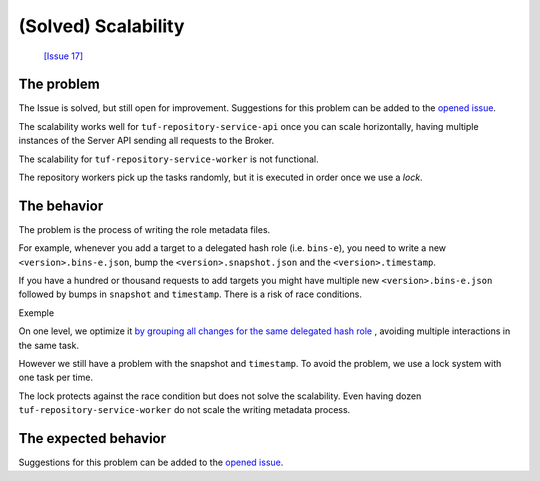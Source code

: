 
(Solved) Scalability
====================

 `[Issue 17] <https://github.com/kaprien/kaprien/issues/17>`_


The problem
-----------

The Issue is solved, but still open for improvement. Suggestions for this
problem can be added to the `opened issue
<https://github.com/kaprien/kaprien/issues/17>`_.


The scalability works well for ``tuf-repository-service-api`` once you can scale
horizontally, having multiple instances of the Server API sending all
requests to the Broker.

The scalability for ``tuf-repository-service-worker`` is not functional.

The repository workers pick up the tasks randomly, but it is executed in
order once we use a `lock`.

.. uml::

    @startuml
    !pragma teoz true

    participant "Broker queue" as broker
    participant "tuf-repository-service-worker 1" as worker1
    participant "tuf-repository-service-worker 2" as worker2
    participant "tuf-repository-service-worker 3" as worker3
    participant "tuf-repository-service-worker 4" as worker4
    participant "tuf-repository-service-worker 5" as worker5

    rnote over broker
    task 01
    task 02
    task 03
    task 04
    task 05
    task 06
    task 07
    task 08
    endrnote

    broker o-> worker1
    note right #cyan: task 01
    &broker o-> worker2
    note right #cyan: task 02
    &broker o-> worker3
    note right #cyan: task 03
    &broker o-> worker4
    note right #cyan: task 04
    &broker o-> worker5
    note right #cyan: task 05

    worker1 --> worker1: run <back:cyan>task 01</back>
    & worker1 -> broker: finish <back:cyan>task 01</back>
    broker o-> worker1
    note right #cyan: task 06

    worker3 --> worker3: run <back:cyan>task 02</back>
    & worker3 -> broker: finish <back:cyan>task 02</back>
    broker o-> worker3
    note right #cyan: task 07

    worker2 --> worker2: run <back:cyan>task 03</back>
    & worker2 -> broker: finish <back:cyan>task 03</back>
    broker o-> worker2
    note right #cyan: task 08

    worker4 --> worker4: run <back:cyan>task 05</back>
    & worker4 -> broker: finish <back:cyan>task 05</back>

    worker5 --> worker5: run <back:cyan>task 04</back>
    & worker5 -> broker: finish <back:cyan>task 04</back>

    worker1 --> worker1: run <back:cyan>task 06</back>
    & worker1 -> broker: finish <back:cyan>task 06</back>

    worker3 --> worker3: run <back:cyan>task 07</back>
    & worker3 -> broker: finish <back:cyan>task 07</back>

    worker2 --> worker2: run <back:cyan>task 08</back>
    & worker2 -> broker: finish <back:cyan>task 08</back>
    @enduml

The behavior
------------

The problem is the process of writing the role metadata files.

For example, whenever you add a target to a delegated hash role (i.e.
``bins-e``), you need to write a new ``<version>.bins-e.json``, bump the
``<version>.snapshot.json`` and the ``<version>.timestamp``.


.. uml::

    @startuml

    participant "Broker/Backend" as broker
    participant "add-target" as add_target
    participant "Storage Backend" as storage #Grey

    broker o-> add_target: [task 01] <consumer>

    add_target -> storage: loads latest bin-e.json
    add_target <-- storage: 3.bin-e.json
    add_target -> add_target: Add target\nBump version
    add_target -> storage: writes 4.bin-e.json
    note right: 4.bin-e.json\n\tfile001

    add_target -> storage: loads latest Snapshot
    add_target <-- storage: 41.snapshot.json
    add_target -> add_target: Add <bin-e> meta\nbump version
    add_target -> storage: writes  42.snapshot.json
    note right: 4.bin-e.json\n\tfile001\n42.snapshot.json\n\t4.bin-e

    add_target -> storage: loads Timestamp
    add_target <-- storage: Timestamp.json (version 83)
    add_target -> add_target: Add 42.snapshot.json
    add_target -> storage: writes timestamp.json
    note right: 4.bin-e.json\n\t file001\n42.snapshot.json\n\t4.bin-e\ntimestamp.json\n\t42.snapshot.json
    add_target -> broker: [task 01] <publish> result

    @enduml

If you have a hundred or thousand requests to add targets you might have
multiple new ``<version>.bins-e.json`` followed by bumps in ``snapshot`` and
``timestamp``. There is a risk of race conditions.

Exemple

.. uml::

    @startuml

    participant "Broker/Backend" as broker
    participant "add-target" as add_target
    participant "Storage Backend" as storage #Grey

    broker o-[#Blue]> add_target: [task 01] <consuner>
    add_target -[#Blue]> storage: loads latest bin-e.json
    broker o-[#Green]> add_target: [task 02] <consuner>
    add_target -[#Green]> storage: loads latest bin-p.json
    add_target <[#Blue]-- storage: 3.bin-e.json
    add_target <[#Green]-- storage: 16.bin-p.json
    add_target -[#Blue]-> add_target: 3.bin-e.json\n Add target\nBump version to 4
    add_target -[#Green]> add_target: 16.bin-e.json\n Add target\nBump version to 16
    add_target -[#Blue]> storage: writes 4.bin-e.json
    add_target -[#Green]> storage: writes 16.bin-e.json
    note right: 4.bin-e.json\n\tfile001\n16.bin-p.json\n\tfile003\n\tfile005


    add_target -[#Blue]> storage: loads latest Snapshot
    add_target -[#Green]> storage: loads latest Snapshot

    add_target <[#Blue]-- storage: 41.snapshot.json
    add_target <[#Green]-- storage: 41.snapshot.json

    add_target -[#Blue]> add_target: Add <bin-e> meta\nbump version
    add_target -[#Green]> add_target: Add <bin-p> meta\nbump version

    add_target -[#Blue]> storage: writes 42.snapshot.json
    note right: 4.bin-e.json\n\t \
    file001\n16.bin-p.json\n\tfile003\n\tfile005 \
    \n42.snapshot.json\n\t4.bin-e
    add_target -[#Green]-> storage: writes 42.snapshot.json
    destroy storage
    note right#FFAAAA: 4.bin-e.json\n\t \
    file001\n16.bin-p.json\n\tfile003\n\tfile005 \
    \n42.snapshot.json\n\t16.bin-p \
    \n\t**missing 4.bin-e**

    add_target -[#Blue]> storage: loads Timestamp
    add_target -[#Green]> storage: loads Timestamp
    add_target <[#Blue]-- storage: Timestamp.json (version 83)
    add_target -[#Blue]> add_target: Add 42.snapshot.json
    add_target -[#Blue]> storage: writes timestamp.json (version 84)
    note right#FFAAAA: 4.bin-e.json\n\t \
    file001\n16.bin-p.json\n\tfile003\n\tfile005 \
    \n42.snapshot.json\n\t16.bin-p \
    \n\t**missing 4.bin-e** \
    \ntimestamp.json \
    \n\tversion 84 \
    \n\t42.snapshot

    add_target -[#Blue]> broker: [task 01] <publish> result

    add_target <[#Green]-- storage: Timestamp.json (version 84)
    add_target -[#Green]> add_target: Add 42.snapshot.json
    add_target -[#Green]> add_target: Add target\nBump version to 85
    add_target -[#Green]> storage: writes timestamp.json (version 85)
    note right#FFAAAA: 4.bin-e.json\n\t \
    file001\n16.bin-p.json\n\tfile003\n\tfile005 \
    \n42.snapshot.json\n\t16.bin-p \
    \n\t**missing 4.bin-e** \
    \ntimestamp.json \
    \n\tversion 84 \
    \n\t42.snapshot
    add_target -[#Green]> broker: [task 02] <publish> result

    @enduml

On one level, we optimize it `by grouping all changes for the same delegated hash
role <https://github.com/kaprien/tuf-repository-service-worker/blob/6ad68ec6d898315fcc42bcddd198619f07618d5e/tuf_repository_service_worker/tuf/repository.py#L173>`_
, avoiding multiple interactions in the same task.

However we still have a problem with the snapshot and ``timestamp``.
To avoid the problem, we use a lock system with one task per time.

The lock protects against the race condition but does not solve the
scalability. Even having dozen ``tuf-repository-service-worker`` do not scale the
writing metadata process.

.. uml::

    @startuml
    !pragma teoz true

    participant "Broker/Backend" as broker
    participant "add-target" as add_target
    participant "Storage Backend" as storage #Grey

    broker o-[#Blue]> add_target: [task 01] <consuner>
    note left #Red: Lock
    add_target -[#Blue]> add_target: check lock

    broker o-[#Green]> add_target: [task 02] <consuner>
    add_target -[#Green]> add_target: check lock
    note left #Orange: Waiting unlock

    group "task 01" execution
    add_target -[#Blue]> storage: loads latest bin-e.json
    add_target <[#Blue]-- storage: 3.bin-e.json
    add_target -[#Blue]-> add_target: 3.bin-e.json\n Add target\nBump version to 4
    add_target -[#Blue]> storage: writes 4.bin-e.json
    add_target -[#Blue]> storage: loads latest Snapshot
    add_target <[#Blue]-- storage: 41.snapshot.json
    add_target -[#Blue]> add_target: Add <bin-e> meta\nbump version
    add_target -[#Blue]> storage: writes 42.snapshot.json
    add_target -[#Blue]> storage: loads Timestamp
    add_target <[#Blue]-- storage: Timestamp.json (version 83)
    add_target -[#Blue]> add_target: Add 42.snapshot.json
    add_target -[#Blue]> storage: writes timestamp.json (version 84)
    note right: 4.bin-e.json\n\tfile001 \
    \n42.snapshot.json\n\t4.bin-e \
    \ntimestamp.json (version: 84) \
    \n\t42.snapshot
    {finish_task01} add_target -[#Blue]> broker: [task 01] <publish> result
    note left #Cyan: Unlock
    end

    add_target -[#Green]> broker: [task 02] Lock
    note left #Red: Lock

    group "task 02" execution
    add_target <[#Green]-- storage: 16.bin-p.json
    add_target -[#Green]> add_target: 16.bin-e.json\n Add target\nBump version to 16
    add_target -[#Green]> storage: writes 16.bin-e.json
    add_target -[#Green]> storage: loads latest Snapshot
    add_target <[#Green]-- storage: 42.snapshot.json
    add_target -[#Green]> add_target: Add <bin-p> meta\nbump version
    add_target -[#Green]> storage: loads Timestamp
    add_target <[#Green]-- storage: Timestamp.json (version 84)
    add_target -[#Green]> add_target: Add 43.snapshot.json
    add_target -[#Green]> add_target: Add target\nBump version to 85
    add_target -[#Green]> storage: writes timestamp.json (version 85)
    note right: 16.bin-p.json\n\tfile003\n\tfile005 \
    \n43.snapshot.json\n\t4.bin-e \n\t16.bin-p \
    \ntimestamp.json (version 85) \
    \n\t43.snapshot
    add_target -[#Green]> broker: [task 02] <publish> result
    note left #Cyan: Unlock
    end
    @enduml

The expected behavior
---------------------


.. uml::

    @startuml
    !pragma teoz true

    participant "Broker queue" as broker
    participant "tuf-repository-service-worker 1" as worker1
    participant "tuf-repository-service-worker 2" as worker2
    participant "tuf-repository-service-worker 3" as worker3
    participant "tuf-repository-service-worker 4" as worker4
    participant "tuf-repository-service-worker 5" as worker5

    rnote over broker
    task 01
    task 02
    task 03
    task 04
    task 05
    task 06
    task 07
    task 08
    endrnote

    broker o-> worker1
    note right #cyan: task 01
    &broker o-> worker2
    note right #cyan: task 02\ttask06
    &broker o-> worker3
    note right #cyan: task 03\ttask04
    &broker o-> worker4
    note right #cyan: task 05\ttask07
    &broker o-> worker5
    note right #cyan: task08

    worker1 --> worker1: run <back:cyan>task 01</back>
    & worker1 -> broker: finish <back:cyan>task 01</back>

    worker2 --> worker2: run <back:cyan>task 02\ttask 06</back>
    & worker2 --> worker2: run <back:cyan>task 06</back>
    & worker2 -> broker: finish <back:cyan>task 02\ttask 06</back>

    worker4 --> worker4: run <back:cyan>task 05</back>
    & worker4 -> broker: finish <back:cyan>task 05</back>
    &worker5 --> worker5: run <back:cyan>task 05</back>
    & worker5 -> broker: finish <back:cyan>\t\ttask 08</back>

    worker3 --> worker3: run <back:cyan>task 03</back>
    & worker3 -> broker: finish <back:cyan>task 03</back>
    worker3 --> worker3: run <back:cyan>task 04</back>
    & worker3 -> broker: finish <back:cyan>task 04</back>

    worker4 --> worker4: run <back:cyan>task 07</back>
    & worker4 -> broker: finish <back:cyan>task 07</back>
    @enduml

Suggestions for this problem can be added to the `opened issue <https://github.com/kaprien/kaprien/issues/17>`_.